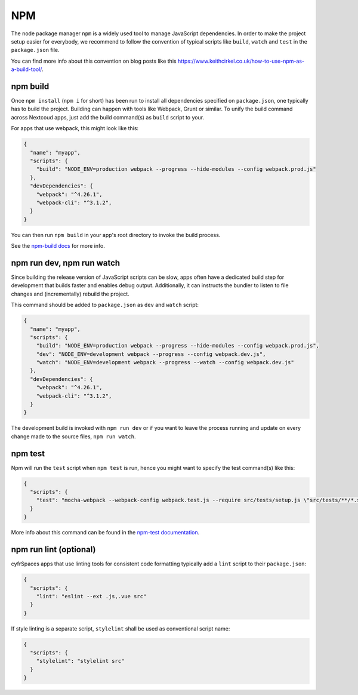 ===
NPM
===

The node package manager ``npm`` is a widely used tool to manage JavaScript dependencies. In
order to make the project setup easier for everybody, we recommend to follow the convention
of typical scripts like ``build``, ``watch`` and ``test`` in the ``package.json`` file.

You can find more info about this convention on blog posts like this `<https://www.keithcirkel.co.uk/how-to-use-npm-as-a-build-tool/>`_.

npm build
---------

Once ``npm install`` (``npm i`` for short) has been run to install all dependencies specified
on ``package.json``, one typically has to build the project. Building can happen with tools like
Webpack, Grunt or similar. To unify the build command across Nextcoud apps, just add the build
command(s) as ``build`` script to your.

For apps that use webpack, this might look like this:

.. code-block:: json

  {
    "name": "myapp",
    "scripts": {
      "build": "NODE_ENV=production webpack --progress --hide-modules --config webpack.prod.js"
    },
    "devDependencies": {
      "webpack": "^4.26.1",
      "webpack-cli": "^3.1.2",
    }
  }

You can then run ``npm build`` in your app's root directory to invoke the build process.

See the `npm-build docs <https://docs.npmjs.com/cli/build>`_ for more info.

npm run dev, npm run watch
--------------------------

Since building the release version of JavaScript scripts can be slow, apps often have a dedicated
build step for development that builds faster and enables debug output. Additionally, it can instructs
the bundler to listen to file changes and (incrementally) rebuild the project.

This command should be added to ``package.json`` as ``dev``  and ``watch`` script:

.. code-block:: json

  {
    "name": "myapp",
    "scripts": {
      "build": "NODE_ENV=production webpack --progress --hide-modules --config webpack.prod.js",
      "dev": "NODE_ENV=development webpack --progress --config webpack.dev.js",
      "watch": "NODE_ENV=development webpack --progress --watch --config webpack.dev.js"
    },
    "devDependencies": {
      "webpack": "^4.26.1",
      "webpack-cli": "^3.1.2",
    }
  }

The development build is invoked with ``npm run dev`` or if you want to leave the process running and update on every change made to the source files, ``npm run watch``.

npm test
--------

Npm will run the ``test`` script when ``npm test`` is run, hence you might want to specify the
test command(s) like this:

.. code-block:: json

  {
    "scripts": {
      "test": "mocha-webpack --webpack-config webpack.test.js --require src/tests/setup.js \"src/tests/**/*.spec.js\""
    }
  }

More info about this command can be found in the `npm-test documentation <https://docs.npmjs.com/cli/test>`_.

npm run lint (optional)
-----------------------

cyfrSpaces apps that use linting tools for consistent code formatting typically add a ``lint`` script to their
``package.json``:

.. code-block:: json

  {
    "scripts": {
      "lint": "eslint --ext .js,.vue src"
    }
  }

If style linting is a separate script, ``stylelint`` shall be used as conventional script name:

.. code-block:: json

  {
    "scripts": {
      "stylelint": "stylelint src"
    }
  }
